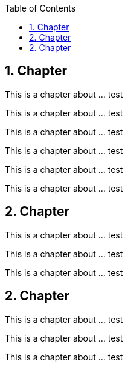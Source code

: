 :data-uri:
:icons: font
:last-update-label!:
:source-highlighter: coderay
:toc: left

== 1. Chapter

This is a chapter about ... test

This is a chapter about ... test

This is a chapter about ... test

This is a chapter about ... test

This is a chapter about ... test

This is a chapter about ... test

== 2. Chapter

This is a chapter about ... test

This is a chapter about ... test

This is a chapter about ... test

== 2. Chapter

This is a chapter about ... test

This is a chapter about ... test

This is a chapter about ... test




